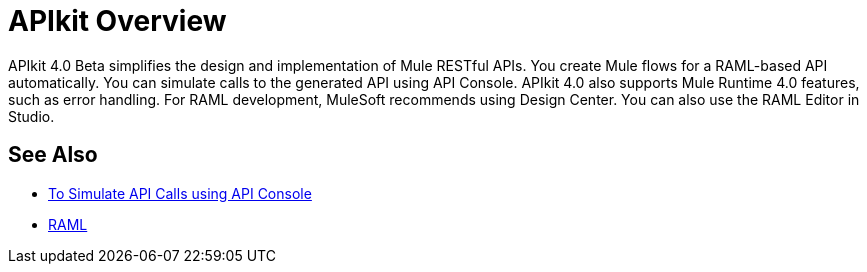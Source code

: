 = APIkit Overview

APIkit 4.0 Beta simplifies the design and implementation of Mule RESTful APIs. You create Mule flows for a RAML-based API automatically. You can simulate calls to the generated API using API Console. APIkit 4.0 also supports Mule Runtime 4.0 features, such as error handling.  For RAML development, MuleSoft recommends using Design Center. You can also use the RAML Editor in Studio.

== See Also

* link:/apikit/apikit-simulate[To Simulate API Calls using API Console]
* https://github.com/raml-org/raml-spec/blob/master/versions/raml-10/raml-10.md/[RAML]



